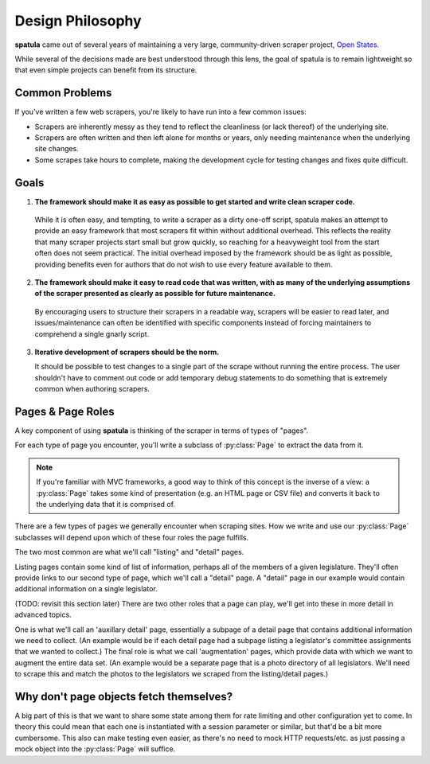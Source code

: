 Design Philosophy
=================

**spatula** came out of several years of maintaining a very large, community-driven scraper project, `Open States <https://openstates.org>`_.

While several of the decisions made are best understood through this lens, the goal of spatula is to remain lightweight so that even simple projects can benefit from its structure.

Common Problems
---------------

If you've written a few web scrapers, you're likely to have run into a few common issues:

* Scrapers are inherently messy as they tend to reflect the cleanliness (or lack thereof) of the underlying site.
* Scrapers are often written and then left alone for months or years, only needing maintenance when the underlying site changes.
* Some scrapes take hours to complete, making the development cycle for testing changes and fixes quite difficult.

Goals
-----

1. **The framework should make it as easy as possible to get started and write clean scraper code.**

  While it is often easy, and tempting, to write a scraper as a dirty one-off script, spatula makes an attempt to provide an easy framework that most scrapers fit within without additional overhead.
  This reflects the reality that many scraper projects start small but grow quickly, so reaching for a heavyweight tool from the start often does not seem practical.
  The initial overhead imposed by the framework should be as light as possible, providing benefits even for authors that do not wish to use every feature available to them.

2. **The framework should make it easy to read code that was written, with as many of the underlying assumptions of the scraper presented as clearly as possible for future maintenance.**

  By encouraging users to structure their scrapers in a readable way, scrapers will be easier to read later, and issues/maintenance can often be identified with specific components instead of forcing maintainers to comprehend a single gnarly script.

3. **Iterative development of scrapers should be the norm.**

   It should be possible to test changes to a single part of the scrape without running the entire process.  The user shouldn't have to comment out code or add temporary debug statements to do something that is extremely common when authoring scrapers.


Pages & Page Roles
------------------

A key component of using **spatula** is thinking of the scraper in terms of types of "pages".

For each type of page you encounter, you'll write a subclass of :py:class:`Page` to extract the data from it.

.. note:: If you're familiar with MVC frameworks, a good way to think of this concept is the inverse of a view: a :py:class:`Page` takes some kind of presentation (e.g. an HTML page or CSV file) and converts it back to the underlying data that it is comprised of.

There are a few types of pages we generally encounter when scraping sites.  How we write and use our :py:class:`Page` subclasses will depend upon which of these four roles the page fulfills.

The two most common are what we'll call "listing" and "detail" pages.

Listing pages contain some kind of list of information, perhaps all of the members of a given legislature.
They'll often provide links to our second type of page, which we'll call a "detail" page.
A "detail" page in our example would contain additional information on a single legislator.

(TODO: revisit this section later)
There are two other roles that a page can play, we'll get into these in more detail in advanced topics.

One is what we'll call an 'auxillary detail' page, essentially a subpage of a detail page that contains additional information we need to collect. (An example would be if each detail page had a subpage listing a legislator's committee assignments that we wanted to collect.)
The final role is what we call 'augmentation' pages, which provide data with which we want to augment the entire data set.  (An example would be a separate page that is a photo directory of all legislators.  We'll need to scrape this and match the photos to the legislators we scraped from the listing/detail pages.)

Why don't page objects fetch themselves?
----------------------------------------

A big part of this is that we want to share some state among them for rate limiting and other configuration yet to come.  In theory this could mean that each one is instantiated with a session parameter or similar, but that'd be a bit more cumbersome.  This also can make testing even easier, as there's no need to mock HTTP requests/etc. as just passing a mock object into the :py:class:`Page` will suffice.
